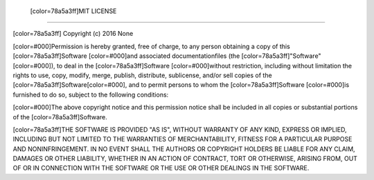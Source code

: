  [color=78a5a3ff]MIT LICENSE
---------------------------

[color=78a5a3ff]
Copyright (c) 2016 None

[color=#000]Permission is hereby granted, free of charge, to any person obtaining
a copy of this [color=78a5a3ff]Software [color=#000]and associated documentationfiles
(the [color=78a5a3ff]"Software"[color=#000]), to deal in the [color=78a5a3ff]Software
[color=#000]without restriction, including  without limitation the rights to use,
copy, modify, merge, publish, distribute, sublicense, and/or sell copies of the [color=78a5a3ff]Software[color=#000],
and to permit persons to whom the [color=78a5a3ff]Software [color=#000]is furnished to do so,
subject to the following conditions:

[color=#000]The above copyright notice and this permission notice shall be included
in all copies or substantial portions of the [color=78a5a3ff]Software.

[color=78a5a3ff]THE SOFTWARE IS PROVIDED "AS IS", WITHOUT WARRANTY OF ANY KIND, EXPRESS OR IMPLIED,
INCLUDING BUT NOT LIMITED TO THE WARRANTIES OF MERCHANTABILITY, FITNESS FOR A PARTICULAR PURPOSE
AND NONINFRINGEMENT. IN NO EVENT SHALL THE AUTHORS OR COPYRIGHT HOLDERS BE LIABLE FOR ANY CLAIM,
DAMAGES OR OTHER LIABILITY, WHETHER IN AN ACTION OF CONTRACT, TORT OR OTHERWISE,
ARISING FROM, OUT OF OR IN CONNECTION WITH THE SOFTWARE OR THE USE OR OTHER DEALINGS IN THE SOFTWARE.
